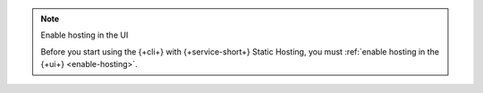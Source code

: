 .. TODO(DOCSP-19662): delete file when enable cli hosting functionality restored

.. note:: Enable hosting in the UI
  
  Before you start using the {+cli+} with {+service-short+} Static Hosting, you must 
  :ref:`enable hosting in the {+ui+} <enable-hosting>`.    
